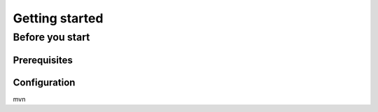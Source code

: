 Getting started
******************


Before you start
============

Prerequisites
-------------

Configuration
-------------
mvn